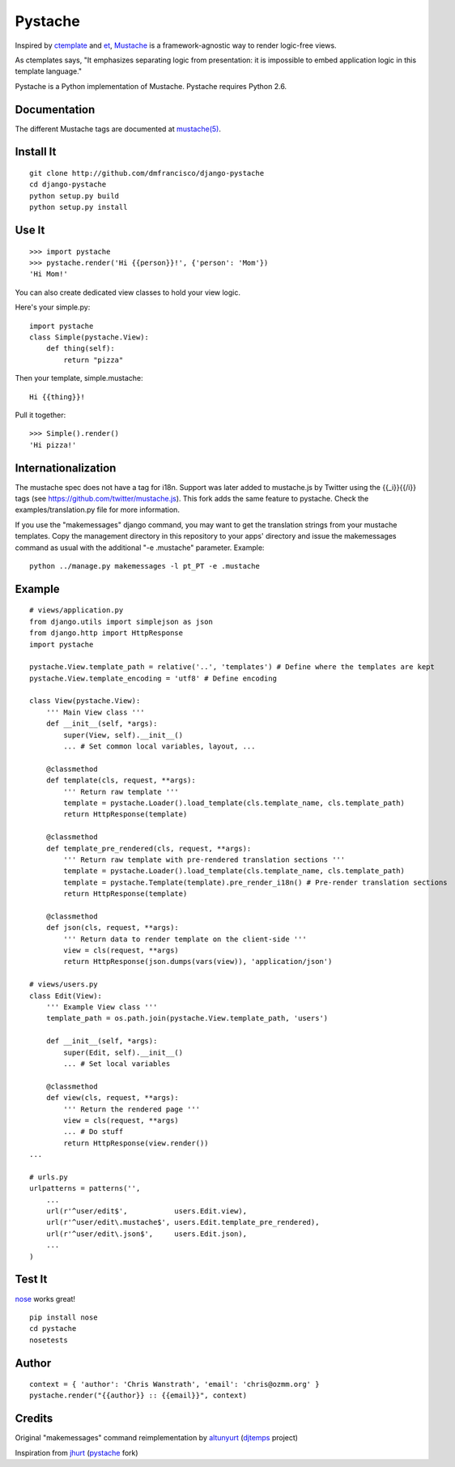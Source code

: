 ========
Pystache
========

Inspired by ctemplate_ and et_, Mustache_ is a
framework-agnostic way to render logic-free views.

As ctemplates says, "It emphasizes separating logic from presentation:
it is impossible to embed application logic in this template language."

Pystache is a Python implementation of Mustache. Pystache requires
Python 2.6.

Documentation
=============

The different Mustache tags are documented at `mustache(5)`_.

Install It
==========

::

    git clone http://github.com/dmfrancisco/django-pystache
    cd django-pystache
    python setup.py build
    python setup.py install


Use It
======

::

    >>> import pystache
    >>> pystache.render('Hi {{person}}!', {'person': 'Mom'})
    'Hi Mom!'

You can also create dedicated view classes to hold your view logic.

Here's your simple.py::

    import pystache
    class Simple(pystache.View):
        def thing(self):
            return "pizza"

Then your template, simple.mustache::

    Hi {{thing}}!

Pull it together::

    >>> Simple().render()
    'Hi pizza!'


Internationalization
====================

The mustache spec does not have a tag for i18n. Support was later added to mustache.js by Twitter using the {{_i}}{{/i}} tags (see https://github.com/twitter/mustache.js). This fork adds the same feature to pystache. Check the examples/translation.py file for more information.

If you use the "makemessages" django command, you may want to get the translation strings from your mustache templates. Copy the management directory in this repository to your apps' directory and issue the makemessages command as usual with the additional "-e .mustache" parameter. Example: ::

    python ../manage.py makemessages -l pt_PT -e .mustache


Example
=======

::

    # views/application.py
    from django.utils import simplejson as json
    from django.http import HttpResponse
    import pystache

    pystache.View.template_path = relative('..', 'templates') # Define where the templates are kept
    pystache.View.template_encoding = 'utf8' # Define encoding

    class View(pystache.View):
        ''' Main View class '''
        def __init__(self, *args):
            super(View, self).__init__()
            ... # Set common local variables, layout, ...

        @classmethod
        def template(cls, request, **args):
            ''' Return raw template '''
            template = pystache.Loader().load_template(cls.template_name, cls.template_path)
            return HttpResponse(template)

        @classmethod
        def template_pre_rendered(cls, request, **args):
            ''' Return raw template with pre-rendered translation sections '''
            template = pystache.Loader().load_template(cls.template_name, cls.template_path)
            template = pystache.Template(template).pre_render_i18n() # Pre-render translation sections
            return HttpResponse(template)

        @classmethod
        def json(cls, request, **args):
            ''' Return data to render template on the client-side '''
            view = cls(request, **args)
            return HttpResponse(json.dumps(vars(view)), 'application/json')

    # views/users.py
    class Edit(View):
        ''' Example View class '''
        template_path = os.path.join(pystache.View.template_path, 'users')

        def __init__(self, *args):
            super(Edit, self).__init__()
            ... # Set local variables

        @classmethod
        def view(cls, request, **args):
            ''' Return the rendered page '''
            view = cls(request, **args)
            ... # Do stuff
            return HttpResponse(view.render())
    ...

    # urls.py
    urlpatterns = patterns('',
        ...
        url(r'^user/edit$',           users.Edit.view),
        url(r'^user/edit\.mustache$', users.Edit.template_pre_rendered),
        url(r'^user/edit\.json$',     users.Edit.json),
        ...
    )


Test It
=======

nose_ works great! ::

    pip install nose
    cd pystache
    nosetests


Author
======

::

    context = { 'author': 'Chris Wanstrath', 'email': 'chris@ozmm.org' }
    pystache.render("{{author}} :: {{email}}", context)


Credits
=======

Original "makemessages" command reimplementation by altunyurt_ (djtemps_ project)

Inspiration from jhurt_ (pystache_ fork)


.. _ctemplate: http://code.google.com/p/google-ctemplate/
.. _et: http://www.ivan.fomichev.name/2008/05/erlang-template-engine-prototype.html
.. _Mustache: http://defunkt.github.com/mustache/
.. _mustache(5): http://mustache.github.com/mustache.5.html
.. _nose: http://somethingaboutorange.com/mrl/projects/nose/0.11.1/testing.html
.. _altunyurt: https://github.com/altunyurt
.. _djtemps: https://github.com/altunyurt/djtemps
.. _jhurt: https://github.com/jhurt
.. _pystache: https://github.com/jhurt/pystache

